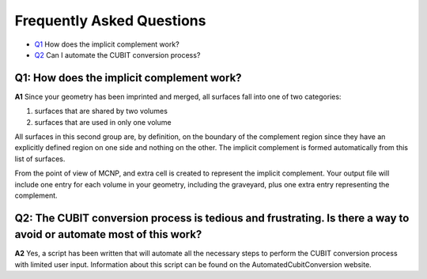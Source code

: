 Frequently Asked Questions
===============================

* Q1_ How does the implicit complement work?
* Q2_ Can I automate the CUBIT conversion process?

.. _Q1:

Q1: How does the implicit complement work?
----------------------------------------

**A1** Since your geometry has been imprinted and merged, all surfaces fall into one of two categories:

1. surfaces that are shared by two volumes
2. surfaces that are used in only one volume

All surfaces in this second group are, by definition, on the boundary
of the complement region since they have an explicitly defined region
on one side and nothing on the other.  The implicit complement is
formed automatically from this list of surfaces.

From the point of view of MCNP, and extra cell is created to represent
the implicit complement.  Your output file will include one entry for
each volume in your geometry, including the graveyard, plus one extra
entry representing the complement.

.. _Q2:

Q2: The CUBIT conversion process is tedious and frustrating. Is there a way to avoid or automate most of this work?
----------------------------------------

**A2** Yes, a script has been written that will automate all the
necessary steps to perform the CUBIT conversion process with limited
user input. Information about this script can be found on the
AutomatedCubitConversion website.

